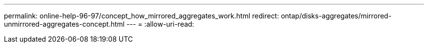 ---
permalink: online-help-96-97/concept_how_mirrored_aggregates_work.html 
redirect: ontap/disks-aggregates/mirrored-unmirrored-aggregates-concept.html 
---
= 
:allow-uri-read: 



